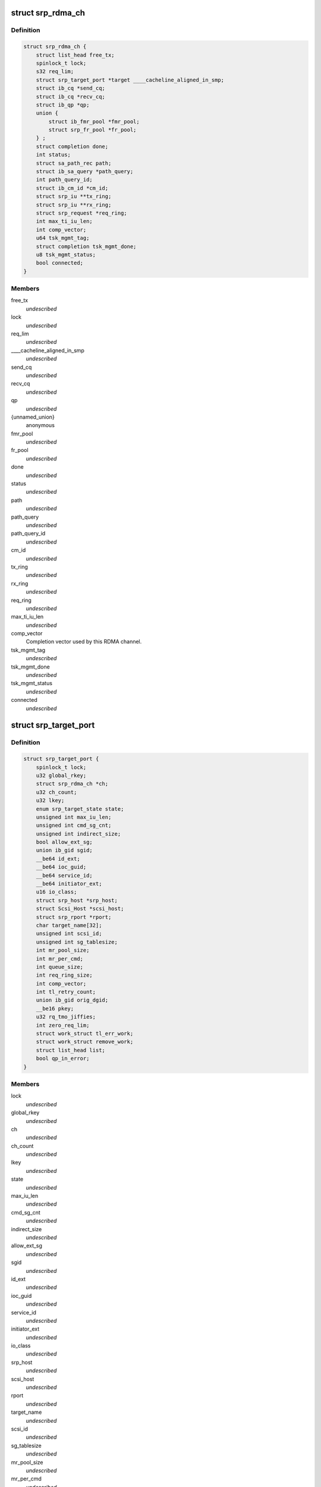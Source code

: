 .. -*- coding: utf-8; mode: rst -*-
.. src-file: drivers/infiniband/ulp/srp/ib_srp.h

.. _`srp_rdma_ch`:

struct srp_rdma_ch
==================

.. c:type:: struct srp_rdma_ch


.. _`srp_rdma_ch.definition`:

Definition
----------

.. code-block:: c

    struct srp_rdma_ch {
        struct list_head free_tx;
        spinlock_t lock;
        s32 req_lim;
        struct srp_target_port *target ____cacheline_aligned_in_smp;
        struct ib_cq *send_cq;
        struct ib_cq *recv_cq;
        struct ib_qp *qp;
        union {
            struct ib_fmr_pool *fmr_pool;
            struct srp_fr_pool *fr_pool;
        } ;
        struct completion done;
        int status;
        struct sa_path_rec path;
        struct ib_sa_query *path_query;
        int path_query_id;
        struct ib_cm_id *cm_id;
        struct srp_iu **tx_ring;
        struct srp_iu **rx_ring;
        struct srp_request *req_ring;
        int max_ti_iu_len;
        int comp_vector;
        u64 tsk_mgmt_tag;
        struct completion tsk_mgmt_done;
        u8 tsk_mgmt_status;
        bool connected;
    }

.. _`srp_rdma_ch.members`:

Members
-------

free_tx
    *undescribed*

lock
    *undescribed*

req_lim
    *undescribed*

____cacheline_aligned_in_smp
    *undescribed*

send_cq
    *undescribed*

recv_cq
    *undescribed*

qp
    *undescribed*

{unnamed_union}
    anonymous

fmr_pool
    *undescribed*

fr_pool
    *undescribed*

done
    *undescribed*

status
    *undescribed*

path
    *undescribed*

path_query
    *undescribed*

path_query_id
    *undescribed*

cm_id
    *undescribed*

tx_ring
    *undescribed*

rx_ring
    *undescribed*

req_ring
    *undescribed*

max_ti_iu_len
    *undescribed*

comp_vector
    Completion vector used by this RDMA channel.

tsk_mgmt_tag
    *undescribed*

tsk_mgmt_done
    *undescribed*

tsk_mgmt_status
    *undescribed*

connected
    *undescribed*

.. _`srp_target_port`:

struct srp_target_port
======================

.. c:type:: struct srp_target_port


.. _`srp_target_port.definition`:

Definition
----------

.. code-block:: c

    struct srp_target_port {
        spinlock_t lock;
        u32 global_rkey;
        struct srp_rdma_ch *ch;
        u32 ch_count;
        u32 lkey;
        enum srp_target_state state;
        unsigned int max_iu_len;
        unsigned int cmd_sg_cnt;
        unsigned int indirect_size;
        bool allow_ext_sg;
        union ib_gid sgid;
        __be64 id_ext;
        __be64 ioc_guid;
        __be64 service_id;
        __be64 initiator_ext;
        u16 io_class;
        struct srp_host *srp_host;
        struct Scsi_Host *scsi_host;
        struct srp_rport *rport;
        char target_name[32];
        unsigned int scsi_id;
        unsigned int sg_tablesize;
        int mr_pool_size;
        int mr_per_cmd;
        int queue_size;
        int req_ring_size;
        int comp_vector;
        int tl_retry_count;
        union ib_gid orig_dgid;
        __be16 pkey;
        u32 rq_tmo_jiffies;
        int zero_req_lim;
        struct work_struct tl_err_work;
        struct work_struct remove_work;
        struct list_head list;
        bool qp_in_error;
    }

.. _`srp_target_port.members`:

Members
-------

lock
    *undescribed*

global_rkey
    *undescribed*

ch
    *undescribed*

ch_count
    *undescribed*

lkey
    *undescribed*

state
    *undescribed*

max_iu_len
    *undescribed*

cmd_sg_cnt
    *undescribed*

indirect_size
    *undescribed*

allow_ext_sg
    *undescribed*

sgid
    *undescribed*

id_ext
    *undescribed*

ioc_guid
    *undescribed*

service_id
    *undescribed*

initiator_ext
    *undescribed*

io_class
    *undescribed*

srp_host
    *undescribed*

scsi_host
    *undescribed*

rport
    *undescribed*

target_name
    *undescribed*

scsi_id
    *undescribed*

sg_tablesize
    *undescribed*

mr_pool_size
    *undescribed*

mr_per_cmd
    *undescribed*

queue_size
    *undescribed*

req_ring_size
    *undescribed*

comp_vector
    Completion vector used by the first RDMA channel created for
    this target port.

tl_retry_count
    *undescribed*

orig_dgid
    *undescribed*

pkey
    *undescribed*

rq_tmo_jiffies
    *undescribed*

zero_req_lim
    *undescribed*

tl_err_work
    *undescribed*

remove_work
    *undescribed*

list
    *undescribed*

qp_in_error
    *undescribed*

.. _`srp_fr_desc`:

struct srp_fr_desc
==================

.. c:type:: struct srp_fr_desc

    fast registration work request arguments

.. _`srp_fr_desc.definition`:

Definition
----------

.. code-block:: c

    struct srp_fr_desc {
        struct list_head entry;
        struct ib_mr *mr;
    }

.. _`srp_fr_desc.members`:

Members
-------

entry
    Entry in srp_fr_pool.free_list.

mr
    Memory region.

.. _`srp_fr_pool`:

struct srp_fr_pool
==================

.. c:type:: struct srp_fr_pool

    pool of fast registration descriptors

.. _`srp_fr_pool.definition`:

Definition
----------

.. code-block:: c

    struct srp_fr_pool {
        int size;
        int max_page_list_len;
        spinlock_t lock;
        struct list_head free_list;
        struct srp_fr_desc desc[0];
    }

.. _`srp_fr_pool.members`:

Members
-------

size
    Number of descriptors in this pool.

max_page_list_len
    Maximum fast registration work request page list length.

lock
    Protects free_list.

free_list
    List of free descriptors.

desc
    Fast registration descriptor pool.

.. _`srp_fr_pool.description`:

Description
-----------

An entry is available for allocation if and only if it occurs in \ ``free_list``\ .

.. _`srp_map_state`:

struct srp_map_state
====================

.. c:type:: struct srp_map_state

    per-request DMA memory mapping state

.. _`srp_map_state.definition`:

Definition
----------

.. code-block:: c

    struct srp_map_state {
        union {
            struct {
                struct ib_pool_fmr **next;
                struct ib_pool_fmr **end;
            } fmr;
            struct {
                struct srp_fr_desc **next;
                struct srp_fr_desc **end;
            } fr;
            struct {
                void **next;
                void **end;
            } gen;
        } ;
        struct srp_direct_buf *desc;
        union {
            u64 *pages;
            struct scatterlist *sg;
        } ;
        dma_addr_t base_dma_addr;
        u32 dma_len;
        u32 total_len;
        unsigned int npages;
        unsigned int nmdesc;
        unsigned int ndesc;
    }

.. _`srp_map_state.members`:

Members
-------

{unnamed_union}
    anonymous

fmr
    *undescribed*

fr
    *undescribed*

gen
    *undescribed*

desc
    Pointer to the element of the SRP buffer descriptor array
    that is being filled in.

{unnamed_union}
    anonymous

pages
    Array with DMA addresses of pages being considered for
    memory registration.

sg
    *undescribed*

base_dma_addr
    DMA address of the first page that has not yet been mapped.

dma_len
    Number of bytes that will be registered with the next
    FMR or FR memory registration call.

total_len
    Total number of bytes in the sg-list being mapped.

npages
    Number of page addresses in the pages[] array.

nmdesc
    Number of FMR or FR memory descriptors used for mapping.

ndesc
    Number of SRP buffer descriptors that have been filled in.

.. This file was automatic generated / don't edit.

